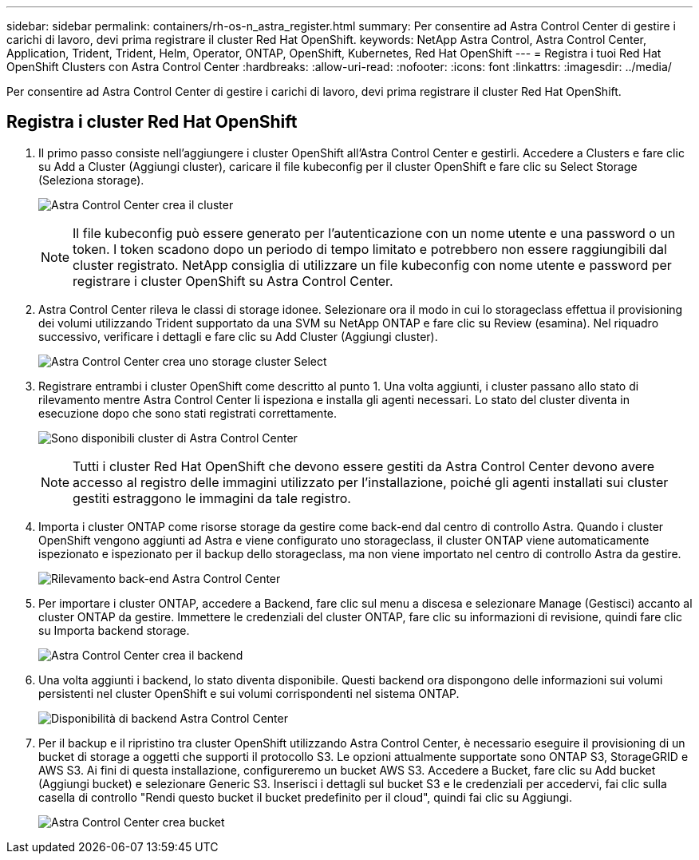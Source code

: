 ---
sidebar: sidebar 
permalink: containers/rh-os-n_astra_register.html 
summary: Per consentire ad Astra Control Center di gestire i carichi di lavoro, devi prima registrare il cluster Red Hat OpenShift. 
keywords: NetApp Astra Control, Astra Control Center, Application, Trident, Trident, Helm, Operator, ONTAP, OpenShift, Kubernetes, Red Hat OpenShift 
---
= Registra i tuoi Red Hat OpenShift Clusters con Astra Control Center
:hardbreaks:
:allow-uri-read: 
:nofooter: 
:icons: font
:linkattrs: 
:imagesdir: ../media/


[role="lead"]
Per consentire ad Astra Control Center di gestire i carichi di lavoro, devi prima registrare il cluster Red Hat OpenShift.



== Registra i cluster Red Hat OpenShift

. Il primo passo consiste nell'aggiungere i cluster OpenShift all'Astra Control Center e gestirli. Accedere a Clusters e fare clic su Add a Cluster (Aggiungi cluster), caricare il file kubeconfig per il cluster OpenShift e fare clic su Select Storage (Seleziona storage).
+
image:redhat_openshift_image91.jpg["Astra Control Center crea il cluster"]

+

NOTE: Il file kubeconfig può essere generato per l'autenticazione con un nome utente e una password o un token. I token scadono dopo un periodo di tempo limitato e potrebbero non essere raggiungibili dal cluster registrato. NetApp consiglia di utilizzare un file kubeconfig con nome utente e password per registrare i cluster OpenShift su Astra Control Center.

. Astra Control Center rileva le classi di storage idonee. Selezionare ora il modo in cui lo storageclass effettua il provisioning dei volumi utilizzando Trident supportato da una SVM su NetApp ONTAP e fare clic su Review (esamina). Nel riquadro successivo, verificare i dettagli e fare clic su Add Cluster (Aggiungi cluster).
+
image:redhat_openshift_image92.jpg["Astra Control Center crea uno storage cluster Select"]

. Registrare entrambi i cluster OpenShift come descritto al punto 1. Una volta aggiunti, i cluster passano allo stato di rilevamento mentre Astra Control Center li ispeziona e installa gli agenti necessari. Lo stato del cluster diventa in esecuzione dopo che sono stati registrati correttamente.
+
image:redhat_openshift_image93.jpg["Sono disponibili cluster di Astra Control Center"]

+

NOTE: Tutti i cluster Red Hat OpenShift che devono essere gestiti da Astra Control Center devono avere accesso al registro delle immagini utilizzato per l'installazione, poiché gli agenti installati sui cluster gestiti estraggono le immagini da tale registro.

. Importa i cluster ONTAP come risorse storage da gestire come back-end dal centro di controllo Astra. Quando i cluster OpenShift vengono aggiunti ad Astra e viene configurato uno storageclass, il cluster ONTAP viene automaticamente ispezionato e ispezionato per il backup dello storageclass, ma non viene importato nel centro di controllo Astra da gestire.
+
image:redhat_openshift_image94.jpg["Rilevamento back-end Astra Control Center"]

. Per importare i cluster ONTAP, accedere a Backend, fare clic sul menu a discesa e selezionare Manage (Gestisci) accanto al cluster ONTAP da gestire. Immettere le credenziali del cluster ONTAP, fare clic su informazioni di revisione, quindi fare clic su Importa backend storage.
+
image:redhat_openshift_image95.jpg["Astra Control Center crea il backend"]

. Una volta aggiunti i backend, lo stato diventa disponibile. Questi backend ora dispongono delle informazioni sui volumi persistenti nel cluster OpenShift e sui volumi corrispondenti nel sistema ONTAP.
+
image:redhat_openshift_image96.jpg["Disponibilità di backend Astra Control Center"]

. Per il backup e il ripristino tra cluster OpenShift utilizzando Astra Control Center, è necessario eseguire il provisioning di un bucket di storage a oggetti che supporti il protocollo S3. Le opzioni attualmente supportate sono ONTAP S3, StorageGRID e AWS S3. Ai fini di questa installazione, configureremo un bucket AWS S3. Accedere a Bucket, fare clic su Add bucket (Aggiungi bucket) e selezionare Generic S3. Inserisci i dettagli sul bucket S3 e le credenziali per accedervi, fai clic sulla casella di controllo "Rendi questo bucket il bucket predefinito per il cloud", quindi fai clic su Aggiungi.
+
image:redhat_openshift_image97.jpg["Astra Control Center crea bucket"]


